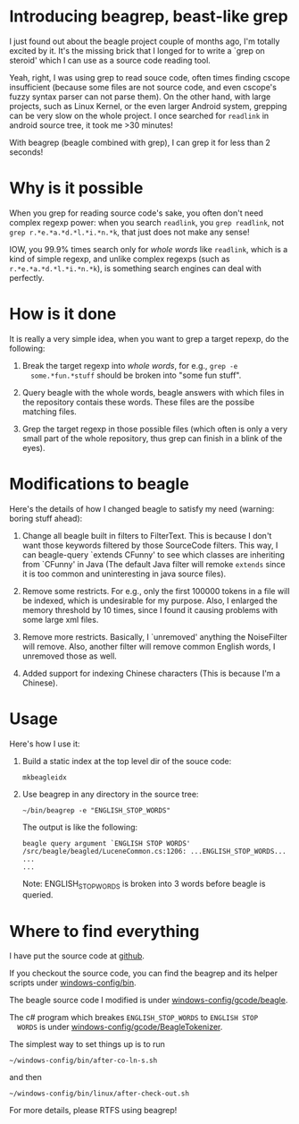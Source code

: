 * Introducing beagrep, beast-like grep
  
  I just found out about the beagle project couple of months ago, I'm
  totally excited by it. It's the missing brick that I longed for to
  write a `grep on steroid' which I can use as a source code reading
  tool.

  Yeah, right, I was using grep to read souce code, often times
  finding cscope insufficient (because some files are not source code,
  and even cscope's fuzzy syntax parser can not parse them). On the
  other hand, with large projects, such as Linux Kernel, or the even
  larger Android system, grepping can be very slow on the whole
  project. I once searched for =readlink= in android source tree, it
  took me >30 minutes!

  With beagrep (beagle combined with grep), I can grep it for less than 2 seconds!


* Why is it possible

When you grep for reading source code's sake, you often don't need
complex regexp power: when you search =readlink=, you =grep readlink=,
not =grep r.*e.*a.*d.*l.*i.*n.*k=, that just does not make any sense!

IOW, you 99.9% times search only for /whole words/ like =readlink=,
which is a kind of simple regexp, and unlike complex regexps (such as
=r.*e.*a.*d.*l.*i.*n.*k=), is something search engines can deal with
perfectly.

* How is it done

It is really a very simple idea, when you want to grep a target
repexp, do the following:

  1. Break the target regexp into /whole words/, for e.g., =grep -e
     some.*fun.*stuff= should be broken into "some fun stuff".

  2. Query beagle with the whole words, beagle answers with which
     files in the repository contais these words. These files are the
     possibe matching files.

  3. Grep the target regexp in those possible files (which often is
     only a very small part of the whole repository, thus grep can
     finish in a blink of the eyes).

* Modifications to beagle

  Here's the details of how I changed beagle to satisfy my need
  (warning: boring stuff ahead):

    1. Change all beagle built in filters to FilterText. This is
       because I don't want those keywords filtered by those
       SourceCode filters. This way, I can beagle-query `extends
       CFunny' to see which classes are inheriting from `CFunny' in
       Java (The default Java filter will remoke =extends= since it is
       too common and uninteresting in java source files).

    2. Remove some restricts. For e.g., only the first 100000 tokens
       in a file will be indexed, which is undesirable for my
       purpose. Also, I enlarged the memory threshold by 10 times,
       since I found it causing problems with some large xml files.

    3. Remove more restricts. Basically, I `unremoved' anything the
       NoiseFilter will remove. Also, another filter will remove
       common English words, I unremoved those as well.

    4. Added support for indexing Chinese characters (This is because
       I'm a Chinese).

* Usage

  Here's how I use it:

    1. Build a static index at the top level dir of the souce code:
       
       #+BEGIN_EXAMPLE
       mkbeagleidx
       #+END_EXAMPLE
       
       
    3. Use beagrep in any directory in the source tree:

       #+BEGIN_EXAMPLE
       ~/bin/beagrep -e "ENGLISH_STOP_WORDS" 
       #+END_EXAMPLE

       The output is like the following:

       #+BEGIN_EXAMPLE
       beagle query argument `ENGLISH STOP WORDS'
       /src/beagle/beagled/LuceneCommon.cs:1206: ...ENGLISH_STOP_WORDS...
       ...
       ...
       #+END_EXAMPLE
   
       Note: ENGLISH_STOP_WORDS is broken into 3 words before beagle
       is queried.

* Where to find everything

  I have put the source code at [[http://github.com/baohaojun/windows-config/tree/master/][github]].

  If you checkout the source code, you can find the beagrep and
  its helper scripts under [[http://github.com/baohaojun/windows-config/tree/master/bin/][windows-config/bin]].

  The beagle source code I modified is under [[http://github.com/baohaojun/windows-config/tree/master/gcode/beagle/][windows-config/gcode/beagle]].

  The c# program which breakes =ENGLISH_STOP_WORDS= to =ENGLISH STOP
  WORDS= is under [[http://github.com/baohaojun/windows-config/tree/master/gcode/BeagleTokenizer/][windows-config/gcode/BeagleTokenizer]].

  The simplest way to set things up is to run
  : ~/windows-config/bin/after-co-ln-s.sh
  and then
  : ~/windows-config/bin/linux/after-check-out.sh

  For more details, please RTFS using beagrep!
